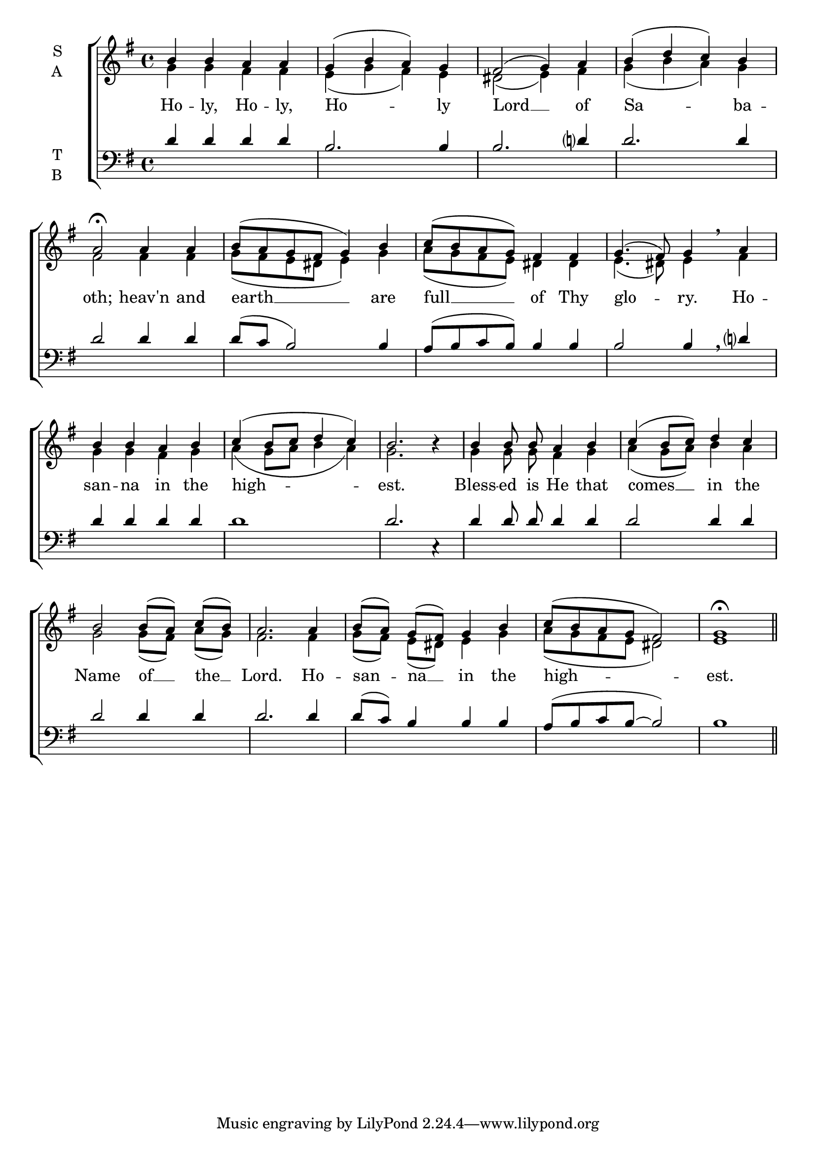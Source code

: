 \version "2.24.4"




keyTime = { \key g \major}
cadenzaMeasure = {
  \cadenzaOff
  \partial 1024 s1024
  \cadenzaOn

}

SopMusic    = \relative { 
    \override Score.BarNumber.break-visibility = #all-visible
    \time 4/4
    b'4 b a a | 
    g( b a) g |
    fis2( g4) a |
    b( d c) b |
    a2\fermata

    a4 a |
    b8( a g fis g4) b |
    c8( b a g) fis4 fis |
    g4.( fis8) g4 \breathe

    a4 |
    b b a b |
    c( b8 c d4 c) |
    b2. b4\rest |

    b4 b8\noBeam b\noBeam a4 b |
    c4( b8 c) d4 c |
    b2 b8[( a]) c[( b]) |
    a2.

    a4 |
    b8[( a]) g[( fis]) g4 b |
    c8( b a g fis2) |
    g1\fermata \section
}

AltoMusic    = \relative { 
    \override Score.BarNumber.break-visibility = #all-visible
    \time 4/4
    g'4 g fis fis |
    e( g fis) e |
    dis2( e4) fis |
    g4( b a) g |
    fis2

    fis4 fis |
    g8( fis e dis e4) g4 |
    a8( g fis e) dis4 dis | 
    e4.( dis8) e4 
    
    fis4 |
    g g fis g |
    a( g8 a b4 a) |
    g2. s4 |

    g4 g8\noBeam g\noBeam fis4 g |
    a4( g8 a) b4 a |
    g2 g8[( fis)] a[( g)] |
    fis2.

    fis4 |
    g8[( fis)] e[( dis)] e4 g |
    a8( g fis e dis2) |
    e1 \section


}

TenorMusic   = \relative {
    \override Score.BarNumber.break-visibility = #all-visible
    \time 4/4  
    d'4 d d d |
    b2. b4 | b2. d?4
    d2. d4 |
    d2 

    d4 d |
    d8( c b2) b4 |
    a8( b c b) b4 b |
    b2 b4 \breathe

    d?4 |
    d4 d d d |
    d1 |
    d2. c,4\rest |

    d'4 d8\noBeam d d4 d |
    d2 d4 d |
    d2 d4 d |
    d2.

    d4 |
    d8( c) b4 b b |
    a8( b c b~ b2) |
    b1 \section
}

BassMusic   = \relative {
    \override Score.BarNumber.break-visibility = #all-visible
    \time 4/4  
    
}

VerseOne = \lyricmode {
    Ho -- ly, Ho -- ly, Ho -- ly
    Lord __ of Sa -- ba -- oth;
    heav'n and earth __ are 
    full __ of Thy glo -- ry.
    Ho -- san -- na in the high -- est.
    Bless -- ed is He that comes __
    in the Name of __ the __ Lord.
    Ho -- san -- na __ in the high -- est.
    }


\score {
    \new ChoirStaff <<
        \new Staff \with {instrumentName = \markup {
            \right-column {
                \line { "S" }
                \line { "A" }
            }
        }}
        \with {midiInstrument = "choir aahs"} <<
            \clef "treble"
            \new Voice = "Sop"  { \voiceOne \keyTime \SopMusic}
            \new Voice = "Alto" { \voiceTwo \AltoMusic }
            \new Lyrics \lyricsto "Sop" { \VerseOne }
        >>
        \new Staff \with {instrumentName = \markup {
            \right-column {
                \line { "T" }
                \line { "B" }
            }
        }}
        \with {midiInstrument = "choir aahs"} <<          
            \clef "bass"
            \new Voice = "Tenor" { \voiceOne \keyTime \TenorMusic}
            \new Voice = "Bass" { \voiceTwo \BassMusic} 
        >>
    >>
    \layout {
    \context {
        \Score
            \omit BarNumber
            \override SpacingSpanner.common-shortest-duration = #(ly:make-moment 1/16)
    }
    \context {
        \Lyrics
            \override LyricSpace.minimum-distance = #1.0
    }
    }
    \midi {
        \tempo 4 = 120
    }
}






